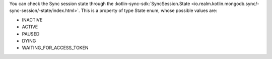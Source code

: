 You can check the Sync session state through the 
:kotlin-sync-sdk:`SyncSession.State
<io.realm.kotlin.mongodb.sync/-sync-session/-state/index.html>`. This is a
property of type State enum, whose possible values are:

- INACTIVE
- ACTIVE
- PAUSED
- DYING
- WAITING_FOR_ACCESS_TOKEN
